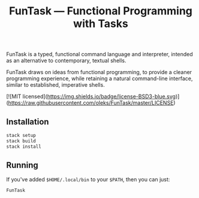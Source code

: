 #+TITLE: FunTask — Functional Programming with Tasks

FunTask is a typed, functional command language and interpreter, intended as an
alternative to contemporary, textual shells.

FunTask draws on ideas from functional programming, to provide a cleaner
programming experience, while retaining a natural command-line interface,
similar to established, imperative shells.

[![MIT
licensed](https://img.shields.io/badge/license-BSD3-blue.svg)](https://raw.githubusercontent.com/oleks/FunTask/master/LICENSE)

** Installation

#+BEGIN_SRC sh
stack setup
stack build
stack install
#+END_SRC

** Running

If you've added =$HOME/.local/bin= to your =$PATH=, then you can just:

#+BEGIN_SRC sh
FunTask
#+END_SRC
